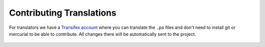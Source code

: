 .. _contributor-guidelines-how-to-contribute-contributing-translations:

#########################
Contributing Translations
#########################

For translators we have a `Transifex account
<https://www.transifex.com/divio/django-cms/>`_ where you can translate
the ``.po`` files and don't need to install git or mercurial to be able to
contribute. All changes there will be automatically sent to the project.

    .. raw:: html

        Top translations django-cms core:<br/>

        <img border="0" src="https://www.transifex.com/divio/django-cms/resource/core/chart/image_png"/>
